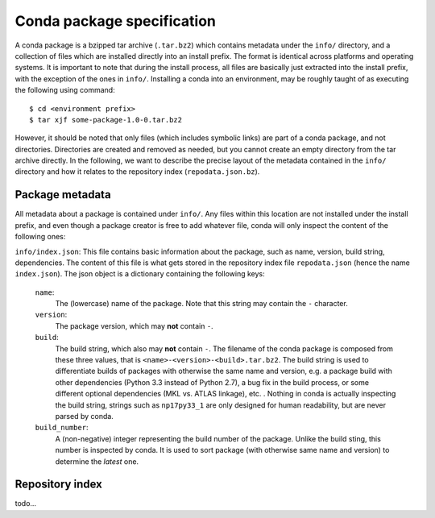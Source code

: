 Conda package specification
===========================

A conda package is a bzipped tar archive (``.tar.bz2``) which contains
metadata under the ``info/`` directory, and a collection of files which
are installed directly into an install prefix.
The format is identical across platforms and operating systems.
It is important to note that during the install process, all files are
basically just extracted into the install prefix, with the exception
of the ones in ``info/``.  Installing a conda into an environment, may
be roughly taught of as executing the following using command::

   $ cd <environment prefix>
   $ tar xjf some-package-1.0-0.tar.bz2

However, it should be noted that only files (which includes symbolic
links) are part of a conda package, and not directories.  Directories
are created and removed as needed, but you cannot create an empty directory
from the tar archive directly.
In the following, we want to describe the precise layout of the metadata
contained in the ``info/`` directory and how it relates to the repository
index (``repodata.json.bz``).

Package metadata
----------------

All metadata about a package is contained under ``info/``.  Any files
within this location are not installed under the install prefix, and even
though a package creator is free to add whatever file, conda will only
inspect the content of the following ones:

``info/index.json``: This file contains basic information about the
package, such as name, version, build string, dependencies.
The content of this file is what gets stored in the repository index file
``repodata.json`` (hence the name ``index.json``).  The json object is
a dictionary containing the following keys:

   ``name``:
      The (lowercase) name of the package.  Note that this string
      may contain the ``-`` character.

   ``version``:
      The package version, which may **not** contain ``-``.

   ``build``:
      The build string, which also may **not** contain ``-``.
      The filename of the conda package is composed from these
      three values, that is ``<name>-<version>-<build>.tar.bz2``.
      The build string is used to differentiate builds of packages
      with otherwise the same name and version, e.g. a package
      build with other dependencies (Python 3.3 instead of Python 2.7),
      a bug fix in the build process, or some different
      optional dependencies (MKL vs. ATLAS linkage), etc. .
      Nothing in conda is actually inspecting the build string,
      strings such as ``np17py33_1`` are only designed for human
      readability, but are never parsed by conda.

   ``build_number``:
      A (non-negative) integer representing the build
      number of the package.  Unlike the build sting, this
      number is inspected by conda.  It is used to sort
      package (with otherwise same name and version) to
      determine the *latest* one.


Repository index
----------------

todo...
